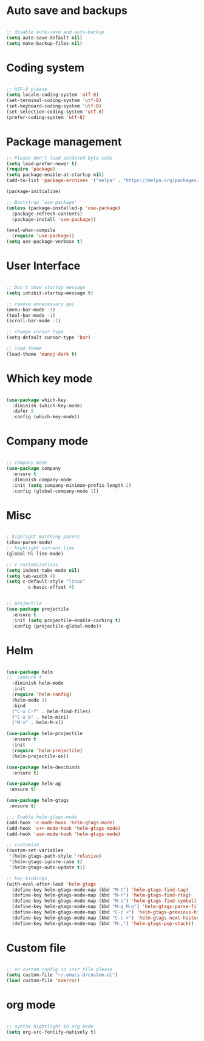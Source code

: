 
* Auto save and backups
#+BEGIN_SRC emacs-lisp

;; disable auto-save and auto-backup
(setq auto-save-default nil)
(setq make-backup-files nil)

#+END_SRC

* Coding system

#+BEGIN_SRC emacs-lisp

;; UTF-8 please
(setq locale-coding-system 'utf-8)
(set-terminal-coding-system 'utf-8)
(set-keyboard-coding-system 'utf-8)
(set-selection-coding-system 'utf-8)
(prefer-coding-system 'utf-8)

#+END_SRC 

* Package management
#+BEGIN_SRC emacs-lisp
;; Please don't load outdated byte code
(setq load-prefer-newer t)
(require 'package)
(setq package-enable-at-startup nil)
(add-to-list 'package-archives '("melpa" . "https://melpa.org/packages/"))

(package-initialize)

;; Bootstrap `use-package'
(unless (package-installed-p 'use-package)
  (package-refresh-contents)
  (package-install 'use-package))

(eval-when-compile
  (require 'use-package))
(setq use-package-verbose t)

#+END_SRC

* User Interface
#+BEGIN_SRC emacs-lisp

;; Don't show startup message
(setq inhibit-startup-message t)

;; remove unnecessary gui
(menu-bar-mode -1)
(tool-bar-mode -1)
(scroll-bar-mode -1)

;; change cursor type
(setq-default cursor-type 'bar)

;; load theme
(load-theme 'manoj-dark t)

#+END_SRC

* Which key mode

#+BEGIN_SRC emacs-lisp

(use-package which-key
  :diminish (which-key-mode)
  :defer 5
  :config (which-key-mode))

#+END_SRC

* Company mode

#+BEGIN_SRC emacs-lisp

;; company mode
(use-package company
  :ensure t
  :diminish company-mode
  :init (setq company-minimum-prefix-length 2)
  :config (global-company-mode 1))

#+END_SRC

* Misc

#+BEGIN_SRC emacs-lisp

; highlight matching parens
(show-paren-mode)
;; highlight current line
(global-hl-line-mode)

;; c customizations
(setq indent-tabs-mode nil)
(setq tab-width 4)
(setq c-default-style "linux"
	    c-basic-offset 4)


;; projectile
(use-package projectile
  :ensure t
  :init (setq projectile-enable-caching t)
  :config (projectile-global-mode))

#+END_SRC
  
* Helm

#+BEGIN_SRC emacs-lisp

(use-package helm
;;  :ensure t
  :diminish helm-mode
  :init
  (require 'helm-config)
  (helm-mode 1)
  :bind
  ("C-x C-f" . helm-find-files)
  ("C-x b" . helm-mini)
  ("M-x" . helm-M-x))

(use-package helm-projectile
  :ensure t
  :init
  (require 'helm-projectile)
  (helm-projectile-on))

(use-package helm-descbinds
  :ensure t)

(use-package helm-ag
 :ensure t)

(use-package helm-gtags
 :ensure t)

;;; Enable helm-gtags-mode
(add-hook 'c-mode-hook 'helm-gtags-mode)
(add-hook 'c++-mode-hook 'helm-gtags-mode)
(add-hook 'asm-mode-hook 'helm-gtags-mode)

;; customize
(custom-set-variables
 '(helm-gtags-path-style 'relative)
 '(helm-gtags-ignore-case t)
 '(helm-gtags-auto-update t))

;; key bindings
(with-eval-after-load 'helm-gtags
  (define-key helm-gtags-mode-map (kbd "M-t") 'helm-gtags-find-tag)
  (define-key helm-gtags-mode-map (kbd "M-r") 'helm-gtags-find-rtag)
  (define-key helm-gtags-mode-map (kbd "M-s") 'helm-gtags-find-symbol)
  (define-key helm-gtags-mode-map (kbd "M-g M-p") 'helm-gtags-parse-file)
  (define-key helm-gtags-mode-map (kbd "C-c <") 'helm-gtags-previous-history)
  (define-key helm-gtags-mode-map (kbd "C-c >") 'helm-gtags-next-history)
  (define-key helm-gtags-mode-map (kbd "M-,") 'helm-gtags-pop-stack))

#+END_SRC

* Custom file

#+BEGIN_SRC emacs-lisp

;; no custom config in init file please
(setq custom-file "~/.emacs.d/custom.el")
(load custom-file 'noerror)

#+END_SRC

* org mode

#+BEGIN_SRC emacs-lisp

;; syntax hightlight in org mode 
(setq org-src-fontify-natively t)

#+END_SRC
